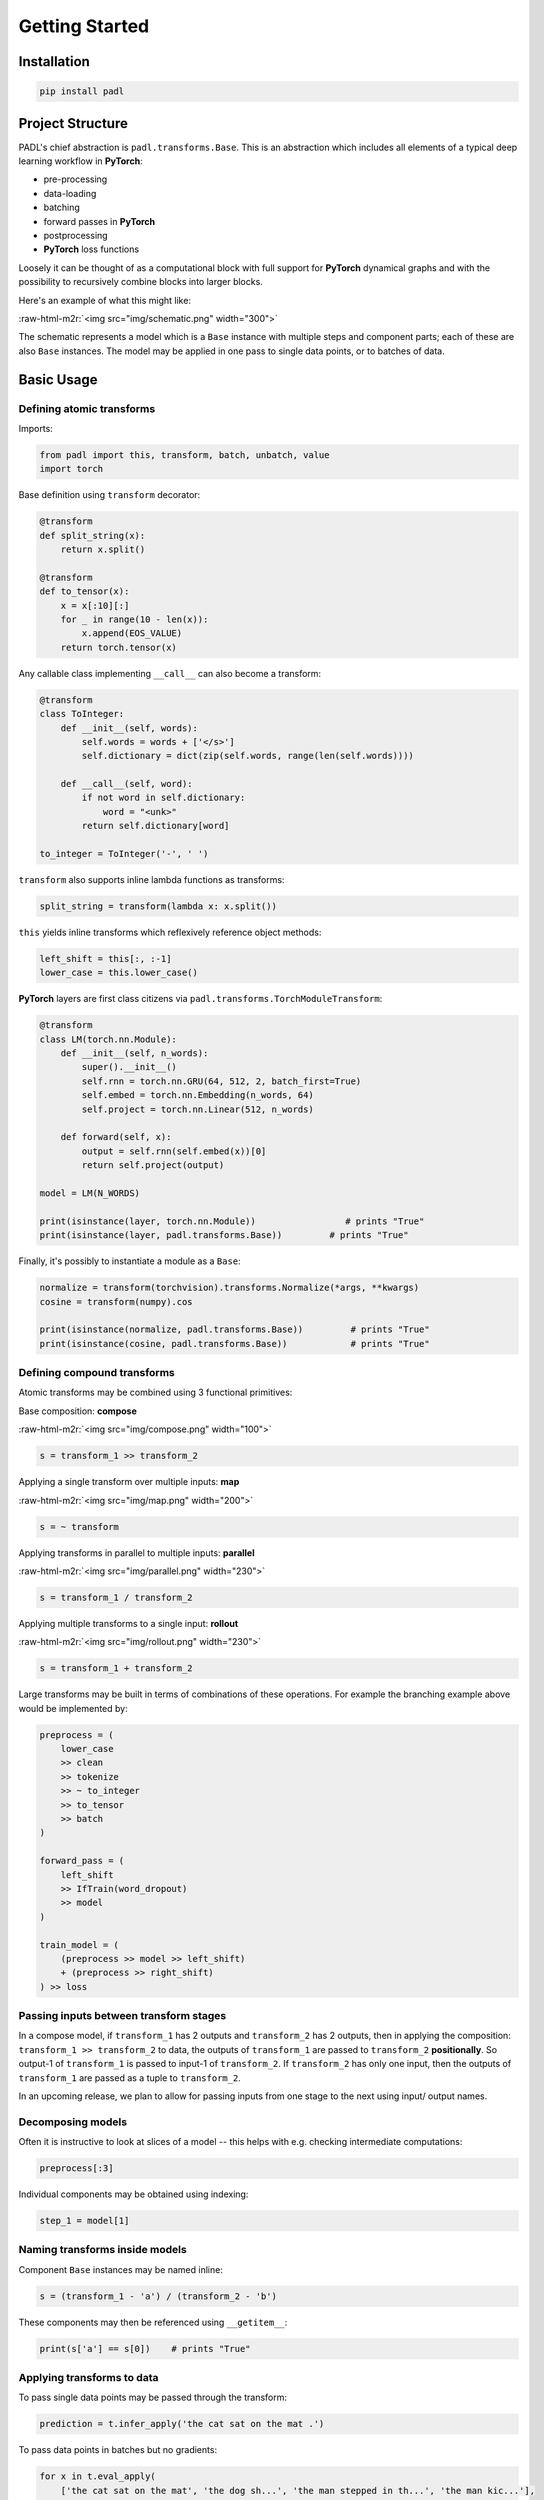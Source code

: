===============
Getting Started
===============

Installation
============

.. code-block:: bash

   pip install padl

Project Structure
=================

PADL's chief abstraction is ``padl.transforms.Base``. This is an abstraction which includes all elements of a typical deep learning workflow in **PyTorch**\ :


* pre-processing
* data-loading
* batching
* forward passes in **PyTorch**
* postprocessing
* **PyTorch** loss functions

Loosely it can be thought of as a computational block with full support for **PyTorch** dynamical graphs and with the possibility to recursively combine blocks into larger blocks.

Here's an example of what this might like:

:raw-html-m2r:`<img src="img/schematic.png" width="300">`

The schematic represents a model which is a ``Base`` instance with multiple steps and component parts; each of these are also ``Base`` instances. The model may be applied in one pass to single data points, or to batches of data.

Basic Usage
===========

Defining atomic transforms
--------------------------

Imports:

.. code-block:: python

   from padl import this, transform, batch, unbatch, value
   import torch

Base definition using ``transform`` decorator:

.. code-block:: python

   @transform
   def split_string(x):
       return x.split()

   @transform
   def to_tensor(x):
       x = x[:10][:]
       for _ in range(10 - len(x)):
           x.append(EOS_VALUE)
       return torch.tensor(x)

Any callable class implementing ``__call__`` can also become a transform:

.. code-block:: python

   @transform
   class ToInteger:
       def __init__(self, words):
           self.words = words + ['</s>']
           self.dictionary = dict(zip(self.words, range(len(self.words))))

       def __call__(self, word):
           if not word in self.dictionary:
               word = "<unk>"
           return self.dictionary[word]

   to_integer = ToInteger('-', ' ')

``transform`` also supports inline lambda functions as transforms:

.. code-block:: python

   split_string = transform(lambda x: x.split())

``this`` yields inline transforms which reflexively reference object methods:

.. code-block:: python

   left_shift = this[:, :-1]
   lower_case = this.lower_case()

**PyTorch** layers are first class citizens via ``padl.transforms.TorchModuleTransform``\ :

.. code-block:: python

   @transform
   class LM(torch.nn.Module):
       def __init__(self, n_words):
           super().__init__()
           self.rnn = torch.nn.GRU(64, 512, 2, batch_first=True)
           self.embed = torch.nn.Embedding(n_words, 64)
           self.project = torch.nn.Linear(512, n_words)

       def forward(self, x):
           output = self.rnn(self.embed(x))[0]
           return self.project(output)

   model = LM(N_WORDS)

   print(isinstance(layer, torch.nn.Module))                 # prints "True"
   print(isinstance(layer, padl.transforms.Base))         # prints "True"

Finally, it's possibly to instantiate a module as a ``Base``\ :

.. code-block:: python

   normalize = transform(torchvision).transforms.Normalize(*args, **kwargs)
   cosine = transform(numpy).cos

   print(isinstance(normalize, padl.transforms.Base))         # prints "True"
   print(isinstance(cosine, padl.transforms.Base))            # prints "True"

Defining compound transforms
----------------------------

Atomic transforms may be combined using 3 functional primitives:

Base composition: **compose**

:raw-html-m2r:`<img src="img/compose.png" width="100">`

.. code-block:: python

   s = transform_1 >> transform_2

Applying a single transform over multiple inputs: **map**

:raw-html-m2r:`<img src="img/map.png" width="200">`

.. code-block:: python

   s = ~ transform

Applying transforms in parallel to multiple inputs: **parallel**

:raw-html-m2r:`<img src="img/parallel.png" width="230">`

.. code-block:: python

   s = transform_1 / transform_2

Applying multiple transforms to a single input: **rollout**

:raw-html-m2r:`<img src="img/rollout.png" width="230">`

.. code-block:: python

   s = transform_1 + transform_2

Large transforms may be built in terms of combinations of these operations. For example the branching example above would be implemented by:

.. code-block:: python

   preprocess = (
       lower_case
       >> clean
       >> tokenize
       >> ~ to_integer
       >> to_tensor
       >> batch
   )

   forward_pass = (
       left_shift
       >> IfTrain(word_dropout)
       >> model
   )

   train_model = (
       (preprocess >> model >> left_shift)
       + (preprocess >> right_shift)
   ) >> loss

Passing inputs between transform stages
---------------------------------------

In a compose model, if ``transform_1`` has 2 outputs and ``transform_2`` has 2 outputs, then in applying the composition: ``transform_1 >> transform_2`` to data, the outputs of ``transform_1`` are passed to ``transform_2`` **positionally**. So output-1 of ``transform_1`` is passed to input-1 of ``transform_2``. If ``transform_2`` has only one input, then the outputs of ``transform_1`` are passed as a tuple to ``transform_2``.

In an upcoming release, we plan to allow for passing inputs from one stage to the next using input/ output names.

Decomposing models
------------------

Often it is instructive to look at slices of a model -- this helps with e.g. checking intermediate computations:

.. code-block:: python

   preprocess[:3]

Individual components may be obtained using indexing:

.. code-block:: python

   step_1 = model[1]

Naming transforms inside models
-------------------------------

Component ``Base`` instances may be named inline:

.. code-block:: python

   s = (transform_1 - 'a') / (transform_2 - 'b')

These components may then be referenced using ``__getitem__``\ :

.. code-block:: python

   print(s['a'] == s[0])    # prints "True"

Applying transforms to data
---------------------------

To pass single data points may be passed through the transform:

.. code-block:: python

   prediction = t.infer_apply('the cat sat on the mat .')

To pass data points in batches but no gradients:

.. code-block:: python

   for x in t.eval_apply(
       ['the cat sat on the mat', 'the dog sh...', 'the man stepped in th...', 'the man kic...'],
       batch_size=2,
       num_workers=2,
   ):
       ...

To pass data points in batches but with gradients:

.. code-block:: python

   for x in t.train_apply(
       ['the cat sat on the mat', 'the dog sh...', 'the man stepped in th...', 'the man kic...'],
       batch_size=2,
       num_workers=2,
   ):
       ...

Model training
--------------

Important methods such as all model parameters are accessible via ``Base.pd_*``.:

.. code-block:: python

   o = torch.optim.Adam(model.pd_parameters(), lr=LR)

For a model which emits a tensor scalar, training is super straightforward using standard torch functionality:

.. code-block:: python

   for loss in model.train_apply(TRAIN_DATA, batch_size=BATCH_SIZE, num_workers=NUM_WORKERS):
       o.zero_grad()
       loss.backward()
       o.step()

Saving/ Loading
---------------

Saving:

.. code-block:: python

   model.pd_save('test.padl')

Loading:

.. code-block:: python

   from padl import load
   model = load('test.padl')

See :ref:`saving` for details.

For a full notebook example see ``notebooks/02_nlp_example.ipynb`` in the GitHub project.
